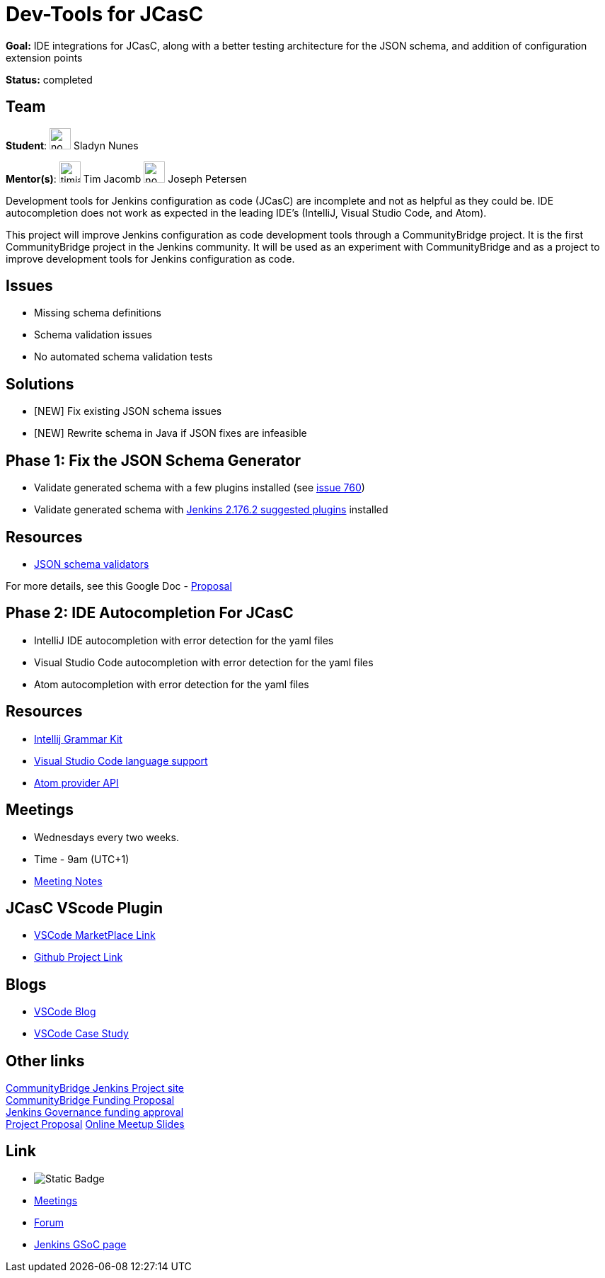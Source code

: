 = Dev-Tools for JCasC

*Goal:* IDE integrations for JCasC, along with a better testing architecture for the JSON schema, and addition of configuration extension points

*Status:* completed

== Team

[.avatar]
*Student*:
image:images:ROOT:avatars/no_image.svg[,width=30,height=30] Sladyn Nunes

[.avatar]
*Mentor(s)*:
image:images:ROOT:avatars/timja.jpg[,width=30,height=30] Tim Jacomb
image:images:ROOT:avatars/no_image.svg[,width=30,height=30] Joseph Petersen



Development tools for Jenkins configuration as code (JCasC) are
incomplete and not as helpful as they could be.  IDE autocompletion
does not work as expected in the leading IDE's (IntelliJ, Visual
Studio Code, and Atom).

This project will improve Jenkins configuration as code development
tools through a CommunityBridge project.  It is the first
CommunityBridge project in the Jenkins community.  It will be used as
an experiment with CommunityBridge and as a project to improve
development tools for Jenkins configuration as code.

== Issues

* Missing schema definitions
* Schema validation issues
* No automated schema validation tests

== Solutions

* [NEW] Fix existing JSON schema issues
* [NEW] Rewrite schema in Java if JSON fixes are infeasible

== Phase 1: Fix the JSON Schema Generator

  * Validate generated schema with a few plugins installed (see link:https://github.com/jenkinsci/configuration-as-code-plugin/issues/760[issue 760])
  * Validate generated schema with link:https://github.com/jenkinsci/jenkins/blob/stable-2.176/core/src/main/resources/jenkins/install/platform-plugins.json[Jenkins 2.176.2 suggested plugins] installed

== Resources

  * link:https://json-schema.org/implementations.html#validators[JSON schema validators]

For more details, see this Google Doc -  https://docs.google.com/document/d/1aPfkmyMQRCcipVa0htFt-i7X_pkQHSVKfR5qT60HQZ8/edit?usp=sharing[Proposal]

== Phase 2: IDE Autocompletion For JCasC

  * IntelliJ IDE autocompletion with error detection for the yaml files
  * Visual Studio Code autocompletion with error detection for the yaml files
  * Atom autocompletion with error detection for the yaml files

== Resources

  * link:https://github.com/JetBrains/Grammar-Kit[Intellij Grammar Kit]
  * link:https://code.visualstudio.com/docs/extensionAPI/language-support[Visual Studio Code language support]
  * link:https://github.com/atom/autocomplete-plus/wiki/Provider-API[Atom provider API]

== Meetings

  * Wednesdays every two weeks.
  * Time - 9am (UTC+1)
  * link:https://docs.google.com/document/d/1FkJyU_-QqQeQV8h3UdGeT5IitWWVaqIIgsPgCoVoB6k/edit?usp=sharing[Meeting Notes]
  
== JCasC VScode Plugin 

  * link:https://marketplace.visualstudio.com/items?itemName=jcasc-developers.jcasc-plugin[VSCode MarketPlace Link]
  * link:https://github.com/jenkinsci/jcasc-vscode-extension[Github Project Link]
  
== Blogs

  * link:/blog/2019/10/08/jcasc-phase1-blog/[VSCode Blog]
  * link:/blog/2020/02/25/vscode-caseStudy/[VSCode Case Study]

== Other links

link:https://people.communitybridge.org/project/bce45251-1ff4-4131-9699-0a0017b31495[CommunityBridge Jenkins Project site] +
link:https://groups.google.com/forum/#!topic/jenkinsci-dev/ZyLV-FTPbcM[CommunityBridge Funding Proposal] +
link:http://meetings.jenkins-ci.org/jenkins-meeting/2019/jenkins-meeting.2019-07-31-18.01.html[Jenkins Governance funding approval] +
link:https://docs.google.com/document/d/1aPfkmyMQRCcipVa0htFt-i7X_pkQHSVKfR5qT60HQZ8/edit?usp=sharing[Project Proposal]
link:https://docs.google.com/presentation/d/1gkalZtf3W-fbwagQRuVOpDhr-TfKEyTzqxgYnAcf8oA/edit?usp=sharing[Online Meetup Slides]

== Link

* image:https://img.shields.io/badge/gitter%20-%20join_chat%20-%20green?link=https%3A%2F%2Fbadges.gitter.im%2Fhttps%3A%2F%2Fapp.gitter.im%2F%23%2Froom%2F%23jenkinsci_jcasc-devtools-project%3Agitter.im.svg[Static Badge]
* xref:gsoc:index.adoc#office-hours[Meetings]
* https://community.jenkins.io/c/contributing/gsoc[Forum]
* xref:gsoc:index.adoc[Jenkins GSoC page]